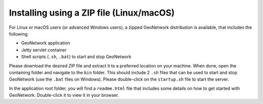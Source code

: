 .. _installing-from-zip:

Installing using a ZIP file (Linux/macOS)
#########################################

For Linux or macOS users (or advanced Windows users), a zipped GeoNetwork distribution is available,
that includes the following:

- GeoNetwork application

- Jetty servlet container

- Shell scripts (``.sh``, ``.bat``) to start and stop GeoNetwork

Please download the desired ZIP file and extract it to a preferred location on your machine.
When done, open the containing folder and navigate to the ``bin`` folder. This should include
2 ``.sh`` files that can be used to start and stop GeoNetwork (use the ``.bat`` files on Windows).
Please double-click on the ``startup.sh`` file to start the server.

In the application root folder, you will find a ``readme.html`` file that includes some
details on how to get started with GeoNetwork. Double-click it to view it in your browser.
